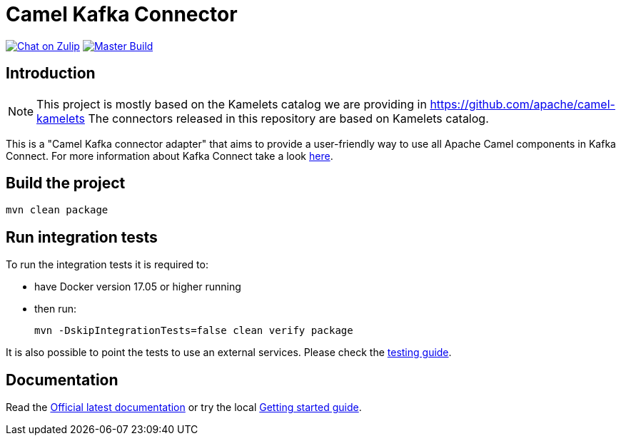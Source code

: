 = Camel Kafka Connector

image:https://img.shields.io/badge/zulip-join_chat-brightgreen.svg["Chat on Zulip", link="https://camel.zulipchat.com"]
image:https://github.com/apache/camel-kafka-connector/workflows/master%20build/badge.svg[Master Build, link="https://github.com/apache/camel-kafka-connector/actions?query=workflow%3A%22master+build%22"]

== Introduction
[NOTE]
====
This project is mostly based on the Kamelets catalog we are providing in https://github.com/apache/camel-kamelets
The connectors released in this repository are based on Kamelets catalog.
====

This is a "Camel Kafka connector adapter" that aims to provide a user-friendly way to use all Apache Camel components in Kafka Connect.
For more information about Kafka Connect take a look http://kafka.apache.org/documentation/#connect[here].

== Build the project
[source,bash]
----
mvn clean package
----

== Run integration tests
To run the integration tests it is required to:

  * have Docker version 17.05 or higher running
  * then run:
+
[source,bash]
----
mvn -DskipIntegrationTests=false clean verify package
----

It is also possible to point the tests to use an external services. Please check the
link:./docs/modules/ROOT/pages/testing.adoc[testing guide].

== Documentation

Read the https://camel.apache.org/camel-kafka-connector/latest/index.html[Official latest documentation] or try the local link:./docs/modules/ROOT/pages/user-guide/index.adoc[Getting started guide].
